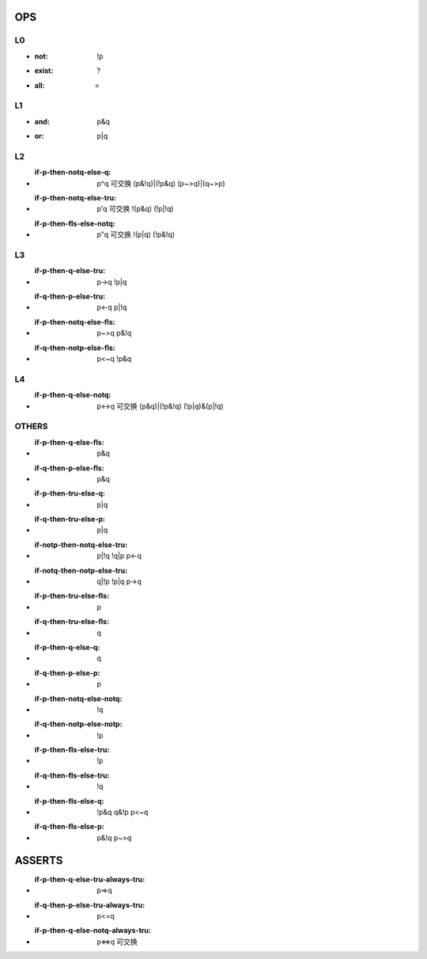 
OPS
---


L0
==
- :not: !p
- :exist: ?
- :all:   *

L1
==
- :and: p&q
- :or:  p|q

L2
==
- :if-p-then-notq-else-q: p^q      可交换  (p&!q)|(!p&q)       (p~>q)|(q~>p) 
- :if-p-then-notq-else-tru: p'q    可交换 !(p&q)      (!p|!q)
- :if-p-then-fls-else-notq: p"q    可交换 !(p|q)      (!p&!q)

L3
==
- :if-p-then-q-else-tru: p->q            !p|q
- :if-q-then-p-else-tru: p<-q            p|!q
- :if-p-then-notq-else-fls: p~>q         p&!q
- :if-q-then-notp-else-fls: p<~q         !p&q


L4
==
- :if-p-then-q-else-notq: p<->q   可交换  (p&q)|(!p&!q)    (!p|q)&(p|!q)


OTHERS
======
- :if-p-then-q-else-fls: p&q
- :if-q-then-p-else-fls: p&q
- :if-p-then-tru-else-q: p|q
- :if-q-then-tru-else-p: p|q
- :if-notp-then-notq-else-tru: p|!q  !q|p  p<-q
- :if-notq-then-notp-else-tru: q|!p  !p|q  p->q
- :if-p-then-tru-else-fls: p
- :if-q-then-tru-else-fls: q
- :if-p-then-q-else-q: q
- :if-q-then-p-else-p: p
- :if-p-then-notq-else-notq: !q
- :if-q-then-notp-else-notp: !p
- :if-p-then-fls-else-tru: !p
- :if-q-then-fls-else-tru: !q
- :if-p-then-fls-else-q: !p&q q&!p p<~q
- :if-q-then-fls-else-p: p&!q  p~>q


ASSERTS
-------

- :if-p-then-q-else-tru-always-tru: p=>q
- :if-q-then-p-else-tru-always-tru: p<=q
- :if-p-then-q-else-notq-always-tru: p<=>q 可交换
